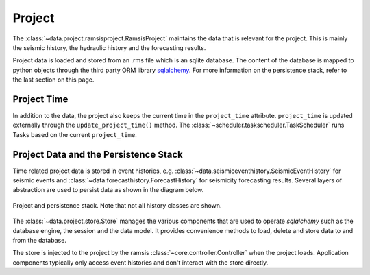 Project
=======

The :class:`~data.project.ramsisproject.RamsisProject` maintains the data that is relevant for the project. This is mainly the seismic history, the hydraulic history and the forecasting results.

Project data is loaded and stored from an .rms file which is an sqlite database. The content of the database is mapped to python objects through the third party ORM library `sqlalchemy <http://docs.sqlalchemy.org/en/rel_1_0/>`_. For more information on the persistence stack, refer to the last section on this page. 


Project Time
------------

In addition to the data, the project also keeps the current time in the ``project_time`` attribute. ``project_time`` is updated externally through the ``update_project_time()`` method. The :class:`~scheduler.taskscheduler.TaskScheduler` runs Tasks based on the current ``project_time``.


Project Data and the Persistence Stack
--------------------------------------

Time related project data is stored in event histories, e.g. :class:`~data.seismiceventhistory.SeismicEventHistory` for seismic events and :class:`~data.forecasthistory.ForecastHistory` for seismicity forecasting results. Several layers of abstraction are used to persist data as shown in the diagram below.

.. figure:: images/project_clsd.png
   :align: center

   Project and persistence stack. Note that not all history classes are shown.

The :class:`~data.project.store.Store` manages the various components that are used to operate *sqlalchemy* such as the database engine, the session and the data model. It provides convenience methods to load, delete and store data to and from the database.

The store is injected to the project by the ramsis :class:`~core.controller.Controller` when the project loads. Application components typically only access event histories and don't interact with the store directly.